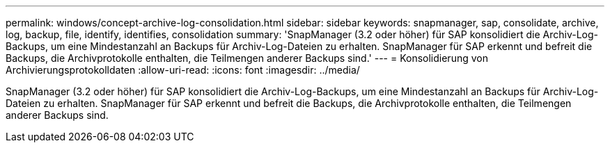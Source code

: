 ---
permalink: windows/concept-archive-log-consolidation.html 
sidebar: sidebar 
keywords: snapmanager, sap, consolidate, archive, log, backup, file, identify, identifies, consolidation 
summary: 'SnapManager (3.2 oder höher) für SAP konsolidiert die Archiv-Log-Backups, um eine Mindestanzahl an Backups für Archiv-Log-Dateien zu erhalten. SnapManager für SAP erkennt und befreit die Backups, die Archivprotokolle enthalten, die Teilmengen anderer Backups sind.' 
---
= Konsolidierung von Archivierungsprotokolldaten
:allow-uri-read: 
:icons: font
:imagesdir: ../media/


[role="lead"]
SnapManager (3.2 oder höher) für SAP konsolidiert die Archiv-Log-Backups, um eine Mindestanzahl an Backups für Archiv-Log-Dateien zu erhalten. SnapManager für SAP erkennt und befreit die Backups, die Archivprotokolle enthalten, die Teilmengen anderer Backups sind.
